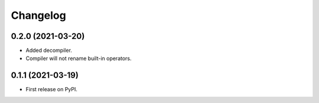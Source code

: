 
Changelog
=========


0.2.0 (2021-03-20)
------------------

* Added decompiler.
* Compiler will not rename built-in operators.

0.1.1 (2021-03-19)
------------------

* First release on PyPI.
